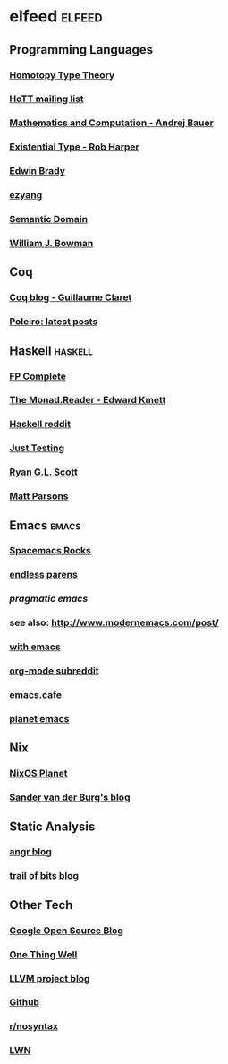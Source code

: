 * elfeed                                                             :elfeed:
** Programming Languages
*** [[http://homotopytypetheory.org/feed/][Homotopy Type Theory]]
*** [[https://groups.google.com/forum/feed/homotopytypetheory/msgs/atom.xml?num=30][HoTT mailing list]]
*** [[http://math.andrej.com/feed/][Mathematics and Computation - Andrej Bauer]]
*** [[http://existentialtype.wordpress.com/feed/][Existential Type - Rob Harper]]
*** [[https://edwinb.wordpress.com/feed/][Edwin Brady]]
*** [[http://ezyang.tumblr.com/rss][ezyang]]
*** [[http://semantic-domain.blogspot.com/feeds/posts/default][Semantic Domain]]
*** [[https://www.williamjbowman.com/feeds/all.atom.xml][William J. Bowman]]
** Coq
*** [[http://coq-blog.clarus.me/rss.xml][Coq blog - Guillaume Claret]]
*** [[http://poleiro.info/atom.xml][Poleiro: latest posts]]
** Haskell                                                          :haskell:
*** [[http://feeds.feedburner.com/fpcomplete][FP Complete]]
*** [[http://themonadreader.wordpress.com/feed/][The Monad.Reader - Edward Kmett]]
*** [[https://www.reddit.com/r/haskell/.rss][Haskell reddit]]
*** [[http://justtesting.org/rss][Just Testing]]
*** [[https://ryanglscott.github.io/feed.xml][Ryan G.L. Scott]]
*** [[https://www.parsonsmatt.org/feed.xml][Matt Parsons]]
** Emacs                                                              :emacs:
*** [[http://spacemacs.brianthicks.com/index.xml][Spacemacs Rocks]]
*** [[http://endlessparentheses.com/atom.xml][endless parens]]
*** [[pragmaticemacs.com/feed/][pragmatic emacs]]
*** see also: http://www.modernemacs.com/post/
*** [[https://with-emacs.com/rss.xml][with emacs]]
*** [[https://www.reddit.com/r/orgmode/][org-mode subreddit]]
*** [[https://emacs.cafe/feed.xml][emacs.cafe]]
*** [[https://planet.emacslife.com/atom.xml][planet emacs]]
** Nix
*** [[http://planet.nixos.org/atom.xml][NixOS Planet]]
*** [[http://sandervanderburg.blogspot.com/feeds/posts/default][Sander van der Burg's blog]]
** Static Analysis
*** [[http://angr.io/blog/][angr blog]]
*** [[https://blog.trailofbits.com/feed/][trail of bits blog]]
** Other Tech
*** [[http://google-opensource.blogspot.com/feeds/posts/default][Google Open Source Blog]]
*** [[http://onethingwell.org/rss][One Thing Well]]
*** [[http://blog.llvm.org/feeds/posts/default][LLVM project blog]]
*** [[https://github.com/siddharthist.private.atom?token=AEGGs3KMHuciRsj5_WLER5StFA6vZKAJks66OiqVwA==][Github]]
*** [[https://www.reddit.com/r/nosyntax/.rss][r/nosyntax]]
*** [[https://lwn.net/headlines/rss][LWN]]
